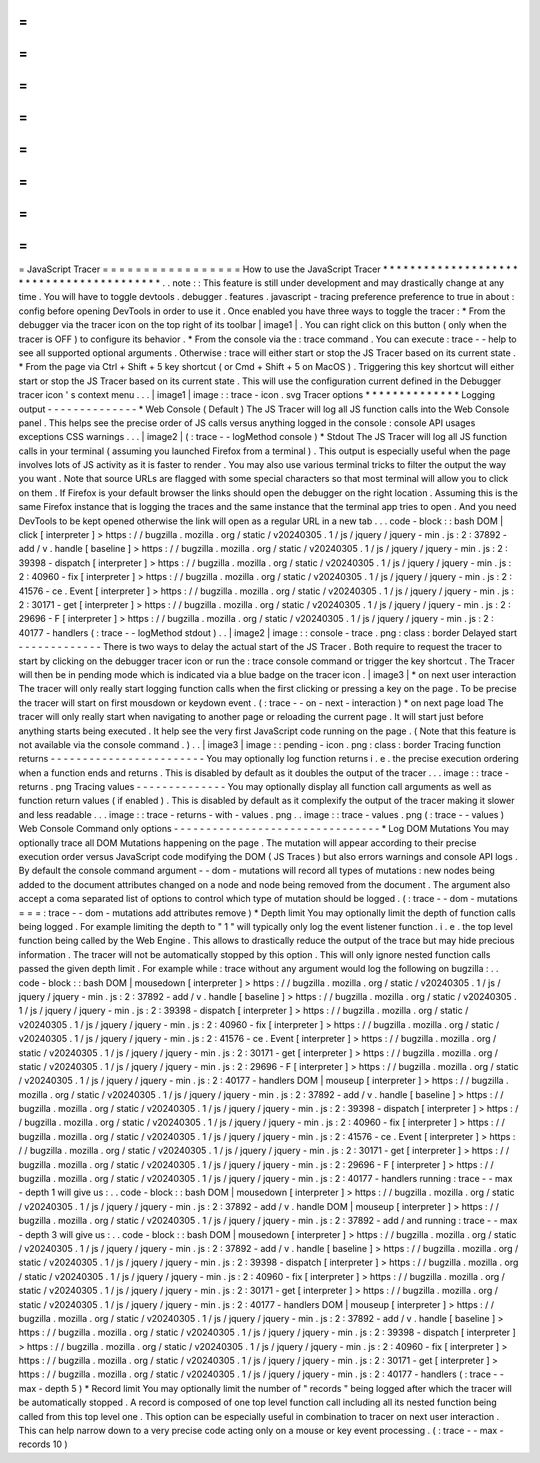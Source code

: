 =
=
=
=
=
=
=
=
=
=
=
=
=
=
=
=
=
JavaScript
Tracer
=
=
=
=
=
=
=
=
=
=
=
=
=
=
=
=
=
How
to
use
the
JavaScript
Tracer
*
*
*
*
*
*
*
*
*
*
*
*
*
*
*
*
*
*
*
*
*
*
*
*
*
*
*
*
*
*
*
*
*
*
*
*
*
*
*
*
*
.
.
note
:
:
This
feature
is
still
under
development
and
may
drastically
change
at
any
time
.
You
will
have
to
toggle
devtools
.
debugger
.
features
.
javascript
-
tracing
preference
preference
to
true
in
about
:
config
before
opening
DevTools
in
order
to
use
it
.
Once
enabled
you
have
three
ways
to
toggle
the
tracer
:
*
From
the
debugger
via
the
tracer
icon
on
the
top
right
of
its
toolbar
|
image1
|
.
You
can
right
click
on
this
button
(
only
when
the
tracer
is
OFF
)
to
configure
its
behavior
.
*
From
the
console
via
the
:
trace
command
.
You
can
execute
:
trace
-
-
help
to
see
all
supported
optional
arguments
.
Otherwise
:
trace
will
either
start
or
stop
the
JS
Tracer
based
on
its
current
state
.
*
From
the
page
via
Ctrl
+
Shift
+
5
key
shortcut
(
or
Cmd
+
Shift
+
5
on
MacOS
)
.
Triggering
this
key
shortcut
will
either
start
or
stop
the
JS
Tracer
based
on
its
current
state
.
This
will
use
the
configuration
current
defined
in
the
Debugger
tracer
icon
'
s
context
menu
.
.
.
|
image1
|
image
:
:
trace
-
icon
.
svg
Tracer
options
*
*
*
*
*
*
*
*
*
*
*
*
*
*
Logging
output
-
-
-
-
-
-
-
-
-
-
-
-
-
-
*
Web
Console
(
Default
)
The
JS
Tracer
will
log
all
JS
function
calls
into
the
Web
Console
panel
.
This
helps
see
the
precise
order
of
JS
calls
versus
anything
logged
in
the
console
:
console
API
usages
exceptions
CSS
warnings
.
.
.
|
image2
|
(
:
trace
-
-
logMethod
console
)
*
Stdout
The
JS
Tracer
will
log
all
JS
function
calls
in
your
terminal
(
assuming
you
launched
Firefox
from
a
terminal
)
.
This
output
is
especially
useful
when
the
page
involves
lots
of
JS
activity
as
it
is
faster
to
render
.
You
may
also
use
various
terminal
tricks
to
filter
the
output
the
way
you
want
.
Note
that
source
URLs
are
flagged
with
some
special
characters
so
that
most
terminal
will
allow
you
to
click
on
them
.
If
Firefox
is
your
default
browser
the
links
should
open
the
debugger
on
the
right
location
.
Assuming
this
is
the
same
Firefox
instance
that
is
logging
the
traces
and
the
same
instance
that
the
terminal
app
tries
to
open
.
And
you
need
DevTools
to
be
kept
opened
otherwise
the
link
will
open
as
a
regular
URL
in
a
new
tab
.
.
.
code
-
block
:
:
bash
DOM
|
click
[
interpreter
]
>
https
:
/
/
bugzilla
.
mozilla
.
org
/
static
/
v20240305
.
1
/
js
/
jquery
/
jquery
-
min
.
js
:
2
:
37892
-
add
/
v
.
handle
[
baseline
]
>
https
:
/
/
bugzilla
.
mozilla
.
org
/
static
/
v20240305
.
1
/
js
/
jquery
/
jquery
-
min
.
js
:
2
:
39398
-
dispatch
[
interpreter
]
>
https
:
/
/
bugzilla
.
mozilla
.
org
/
static
/
v20240305
.
1
/
js
/
jquery
/
jquery
-
min
.
js
:
2
:
40960
-
fix
[
interpreter
]
>
https
:
/
/
bugzilla
.
mozilla
.
org
/
static
/
v20240305
.
1
/
js
/
jquery
/
jquery
-
min
.
js
:
2
:
41576
-
ce
.
Event
[
interpreter
]
>
https
:
/
/
bugzilla
.
mozilla
.
org
/
static
/
v20240305
.
1
/
js
/
jquery
/
jquery
-
min
.
js
:
2
:
30171
-
get
[
interpreter
]
>
https
:
/
/
bugzilla
.
mozilla
.
org
/
static
/
v20240305
.
1
/
js
/
jquery
/
jquery
-
min
.
js
:
2
:
29696
-
F
[
interpreter
]
>
https
:
/
/
bugzilla
.
mozilla
.
org
/
static
/
v20240305
.
1
/
js
/
jquery
/
jquery
-
min
.
js
:
2
:
40177
-
handlers
(
:
trace
-
-
logMethod
stdout
)
.
.
|
image2
|
image
:
:
console
-
trace
.
png
:
class
:
border
Delayed
start
-
-
-
-
-
-
-
-
-
-
-
-
-
There
is
two
ways
to
delay
the
actual
start
of
the
JS
Tracer
.
Both
require
to
request
the
tracer
to
start
by
clicking
on
the
debugger
tracer
icon
or
run
the
:
trace
console
command
or
trigger
the
key
shortcut
.
The
Tracer
will
then
be
in
pending
mode
which
is
indicated
via
a
blue
badge
on
the
tracer
icon
.
|
image3
|
*
on
next
user
interaction
The
tracer
will
only
really
start
logging
function
calls
when
the
first
clicking
or
pressing
a
key
on
the
page
.
To
be
precise
the
tracer
will
start
on
first
mousdown
or
keydown
event
.
(
:
trace
-
-
on
-
next
-
interaction
)
*
on
next
page
load
The
tracer
will
only
really
start
when
navigating
to
another
page
or
reloading
the
current
page
.
It
will
start
just
before
anything
starts
being
executed
.
It
help
see
the
very
first
JavaScript
code
running
on
the
page
.
(
Note
that
this
feature
is
not
available
via
the
console
command
.
)
.
.
|
image3
|
image
:
:
pending
-
icon
.
png
:
class
:
border
Tracing
function
returns
-
-
-
-
-
-
-
-
-
-
-
-
-
-
-
-
-
-
-
-
-
-
-
-
You
may
optionally
log
function
returns
i
.
e
.
the
precise
execution
ordering
when
a
function
ends
and
returns
.
This
is
disabled
by
default
as
it
doubles
the
output
of
the
tracer
.
.
.
image
:
:
trace
-
returns
.
png
Tracing
values
-
-
-
-
-
-
-
-
-
-
-
-
-
-
You
may
optionally
display
all
function
call
arguments
as
well
as
function
return
values
(
if
enabled
)
.
This
is
disabled
by
default
as
it
complexify
the
output
of
the
tracer
making
it
slower
and
less
readable
.
.
.
image
:
:
trace
-
returns
-
with
-
values
.
png
.
.
image
:
:
trace
-
values
.
png
(
:
trace
-
-
values
)
Web
Console
Command
only
options
-
-
-
-
-
-
-
-
-
-
-
-
-
-
-
-
-
-
-
-
-
-
-
-
-
-
-
-
-
-
-
-
*
Log
DOM
Mutations
You
may
optionally
trace
all
DOM
Mutations
happening
on
the
page
.
The
mutation
will
appear
according
to
their
precise
execution
order
versus
JavaScript
code
modifying
the
DOM
(
JS
Traces
)
but
also
errors
warnings
and
console
API
logs
.
By
default
the
console
command
argument
-
-
dom
-
mutations
will
record
all
types
of
mutations
:
new
nodes
being
added
to
the
document
attributes
changed
on
a
node
and
node
being
removed
from
the
document
.
The
argument
also
accept
a
coma
separated
list
of
options
to
control
which
type
of
mutation
should
be
logged
.
(
:
trace
-
-
dom
-
mutations
=
=
=
:
trace
-
-
dom
-
mutations
add
attributes
remove
)
*
Depth
limit
You
may
optionally
limit
the
depth
of
function
calls
being
logged
.
For
example
limiting
the
depth
to
"
1
"
will
typically
only
log
the
event
listener
function
.
i
.
e
.
the
top
level
function
being
called
by
the
Web
Engine
.
This
allows
to
drastically
reduce
the
output
of
the
trace
but
may
hide
precious
information
.
The
tracer
will
not
be
automatically
stopped
by
this
option
.
This
will
only
ignore
nested
function
calls
passed
the
given
depth
limit
.
For
example
while
:
trace
without
any
argument
would
log
the
following
on
bugzilla
:
.
.
code
-
block
:
:
bash
DOM
|
mousedown
[
interpreter
]
>
https
:
/
/
bugzilla
.
mozilla
.
org
/
static
/
v20240305
.
1
/
js
/
jquery
/
jquery
-
min
.
js
:
2
:
37892
-
add
/
v
.
handle
[
baseline
]
>
https
:
/
/
bugzilla
.
mozilla
.
org
/
static
/
v20240305
.
1
/
js
/
jquery
/
jquery
-
min
.
js
:
2
:
39398
-
dispatch
[
interpreter
]
>
https
:
/
/
bugzilla
.
mozilla
.
org
/
static
/
v20240305
.
1
/
js
/
jquery
/
jquery
-
min
.
js
:
2
:
40960
-
fix
[
interpreter
]
>
https
:
/
/
bugzilla
.
mozilla
.
org
/
static
/
v20240305
.
1
/
js
/
jquery
/
jquery
-
min
.
js
:
2
:
41576
-
ce
.
Event
[
interpreter
]
>
https
:
/
/
bugzilla
.
mozilla
.
org
/
static
/
v20240305
.
1
/
js
/
jquery
/
jquery
-
min
.
js
:
2
:
30171
-
get
[
interpreter
]
>
https
:
/
/
bugzilla
.
mozilla
.
org
/
static
/
v20240305
.
1
/
js
/
jquery
/
jquery
-
min
.
js
:
2
:
29696
-
F
[
interpreter
]
>
https
:
/
/
bugzilla
.
mozilla
.
org
/
static
/
v20240305
.
1
/
js
/
jquery
/
jquery
-
min
.
js
:
2
:
40177
-
handlers
DOM
|
mouseup
[
interpreter
]
>
https
:
/
/
bugzilla
.
mozilla
.
org
/
static
/
v20240305
.
1
/
js
/
jquery
/
jquery
-
min
.
js
:
2
:
37892
-
add
/
v
.
handle
[
baseline
]
>
https
:
/
/
bugzilla
.
mozilla
.
org
/
static
/
v20240305
.
1
/
js
/
jquery
/
jquery
-
min
.
js
:
2
:
39398
-
dispatch
[
interpreter
]
>
https
:
/
/
bugzilla
.
mozilla
.
org
/
static
/
v20240305
.
1
/
js
/
jquery
/
jquery
-
min
.
js
:
2
:
40960
-
fix
[
interpreter
]
>
https
:
/
/
bugzilla
.
mozilla
.
org
/
static
/
v20240305
.
1
/
js
/
jquery
/
jquery
-
min
.
js
:
2
:
41576
-
ce
.
Event
[
interpreter
]
>
https
:
/
/
bugzilla
.
mozilla
.
org
/
static
/
v20240305
.
1
/
js
/
jquery
/
jquery
-
min
.
js
:
2
:
30171
-
get
[
interpreter
]
>
https
:
/
/
bugzilla
.
mozilla
.
org
/
static
/
v20240305
.
1
/
js
/
jquery
/
jquery
-
min
.
js
:
2
:
29696
-
F
[
interpreter
]
>
https
:
/
/
bugzilla
.
mozilla
.
org
/
static
/
v20240305
.
1
/
js
/
jquery
/
jquery
-
min
.
js
:
2
:
40177
-
handlers
running
:
trace
-
-
max
-
depth
1
will
give
us
:
.
.
code
-
block
:
:
bash
DOM
|
mousedown
[
interpreter
]
>
https
:
/
/
bugzilla
.
mozilla
.
org
/
static
/
v20240305
.
1
/
js
/
jquery
/
jquery
-
min
.
js
:
2
:
37892
-
add
/
v
.
handle
DOM
|
mouseup
[
interpreter
]
>
https
:
/
/
bugzilla
.
mozilla
.
org
/
static
/
v20240305
.
1
/
js
/
jquery
/
jquery
-
min
.
js
:
2
:
37892
-
add
/
and
running
:
trace
-
-
max
-
depth
3
will
give
us
:
.
.
code
-
block
:
:
bash
DOM
|
mousedown
[
interpreter
]
>
https
:
/
/
bugzilla
.
mozilla
.
org
/
static
/
v20240305
.
1
/
js
/
jquery
/
jquery
-
min
.
js
:
2
:
37892
-
add
/
v
.
handle
[
baseline
]
>
https
:
/
/
bugzilla
.
mozilla
.
org
/
static
/
v20240305
.
1
/
js
/
jquery
/
jquery
-
min
.
js
:
2
:
39398
-
dispatch
[
interpreter
]
>
https
:
/
/
bugzilla
.
mozilla
.
org
/
static
/
v20240305
.
1
/
js
/
jquery
/
jquery
-
min
.
js
:
2
:
40960
-
fix
[
interpreter
]
>
https
:
/
/
bugzilla
.
mozilla
.
org
/
static
/
v20240305
.
1
/
js
/
jquery
/
jquery
-
min
.
js
:
2
:
30171
-
get
[
interpreter
]
>
https
:
/
/
bugzilla
.
mozilla
.
org
/
static
/
v20240305
.
1
/
js
/
jquery
/
jquery
-
min
.
js
:
2
:
40177
-
handlers
DOM
|
mouseup
[
interpreter
]
>
https
:
/
/
bugzilla
.
mozilla
.
org
/
static
/
v20240305
.
1
/
js
/
jquery
/
jquery
-
min
.
js
:
2
:
37892
-
add
/
v
.
handle
[
baseline
]
>
https
:
/
/
bugzilla
.
mozilla
.
org
/
static
/
v20240305
.
1
/
js
/
jquery
/
jquery
-
min
.
js
:
2
:
39398
-
dispatch
[
interpreter
]
>
https
:
/
/
bugzilla
.
mozilla
.
org
/
static
/
v20240305
.
1
/
js
/
jquery
/
jquery
-
min
.
js
:
2
:
40960
-
fix
[
interpreter
]
>
https
:
/
/
bugzilla
.
mozilla
.
org
/
static
/
v20240305
.
1
/
js
/
jquery
/
jquery
-
min
.
js
:
2
:
30171
-
get
[
interpreter
]
>
https
:
/
/
bugzilla
.
mozilla
.
org
/
static
/
v20240305
.
1
/
js
/
jquery
/
jquery
-
min
.
js
:
2
:
40177
-
handlers
(
:
trace
-
-
max
-
depth
5
)
*
Record
limit
You
may
optionally
limit
the
number
of
"
records
"
being
logged
after
which
the
tracer
will
be
automatically
stopped
.
A
record
is
composed
of
one
top
level
function
call
including
all
its
nested
function
being
called
from
this
top
level
one
.
This
option
can
be
especially
useful
in
combination
to
tracer
on
next
user
interaction
.
This
can
help
narrow
down
to
a
very
precise
code
acting
only
on
a
mouse
or
key
event
processing
.
(
:
trace
-
-
max
-
records
10
)
